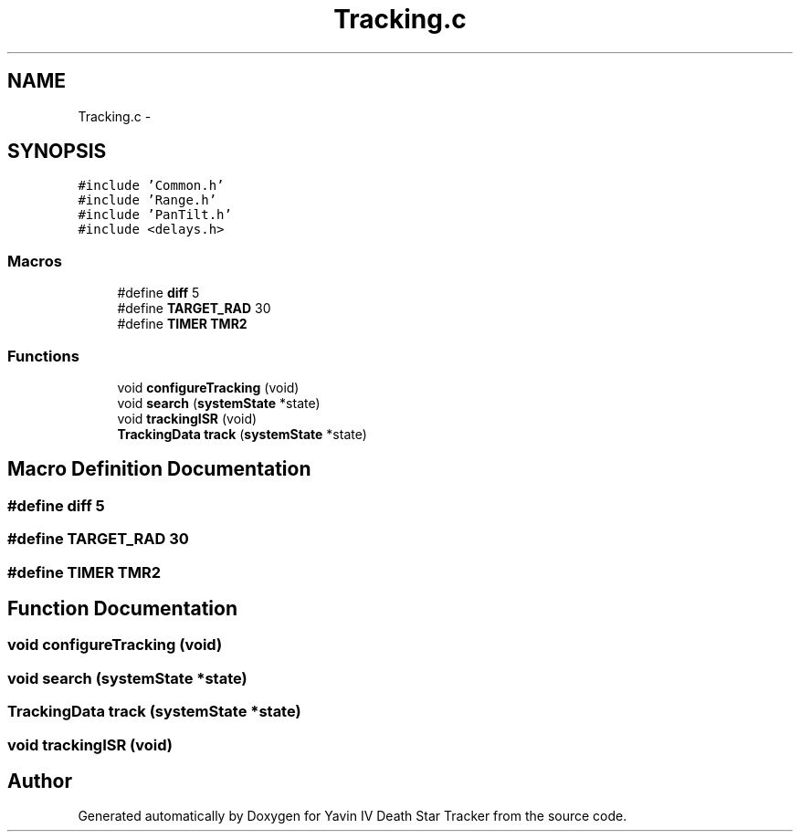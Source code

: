 .TH "Tracking.c" 3 "Mon Oct 20 2014" "Version V1.0" "Yavin IV Death Star Tracker" \" -*- nroff -*-
.ad l
.nh
.SH NAME
Tracking.c \- 
.SH SYNOPSIS
.br
.PP
\fC#include 'Common\&.h'\fP
.br
\fC#include 'Range\&.h'\fP
.br
\fC#include 'PanTilt\&.h'\fP
.br
\fC#include <delays\&.h>\fP
.br

.SS "Macros"

.in +1c
.ti -1c
.RI "#define \fBdiff\fP   5"
.br
.ti -1c
.RI "#define \fBTARGET_RAD\fP   30"
.br
.ti -1c
.RI "#define \fBTIMER\fP   \fBTMR2\fP"
.br
.in -1c
.SS "Functions"

.in +1c
.ti -1c
.RI "void \fBconfigureTracking\fP (void)"
.br
.ti -1c
.RI "void \fBsearch\fP (\fBsystemState\fP *state)"
.br
.ti -1c
.RI "void \fBtrackingISR\fP (void)"
.br
.ti -1c
.RI "\fBTrackingData\fP \fBtrack\fP (\fBsystemState\fP *state)"
.br
.in -1c
.SH "Macro Definition Documentation"
.PP 
.SS "#define diff   5"

.SS "#define TARGET_RAD   30"

.SS "#define TIMER   \fBTMR2\fP"

.SH "Function Documentation"
.PP 
.SS "void configureTracking (void)"

.SS "void search (\fBsystemState\fP *state)"

.SS "\fBTrackingData\fP track (\fBsystemState\fP *state)"

.SS "void trackingISR (void)"

.SH "Author"
.PP 
Generated automatically by Doxygen for Yavin IV Death Star Tracker from the source code\&.
